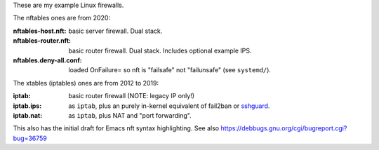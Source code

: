 These are my example Linux firewalls.

The nftables ones are from 2020:

:nftables-host.nft: basic server firewall.  Dual stack.
:nftables-router.nft: basic router firewall.  Dual stack.  Includes optional example IPS.
:nftables.deny-all.conf: loaded OnFailure= so nft is "failsafe" not "failunsafe" (see ``systemd/``).

The xtables (iptables) ones are from 2012 to 2019:

:iptab: basic router firewall (NOTE: legacy IP only!)
:iptab.ips: as ``iptab``, plus an purely in-kernel equivalent of fail2ban or sshguard_.
:iptab.nat: as ``iptab``, plus NAT and "port forwarding".

This also has the initial draft for Emacs nft syntax highlighting.
See also https://debbugs.gnu.org/cgi/bugreport.cgi?bug=36759

.. _sshguard: https://sshguard.net/
